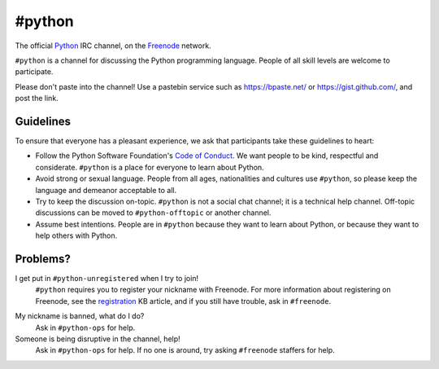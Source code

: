 #python
#######

The official Python_ IRC channel, on the Freenode_ network.

.. _Python: https://www.python.org/
.. _Freenode: https://freenode.net/

``#python`` is a channel for discussing the Python programming language. People
of all skill levels are welcome to participate.

Please don't paste into the channel! Use a pastebin service such as
https://bpaste.net/ or https://gist.github.com/, and post the link.


Guidelines
==========

To ensure that everyone has a pleasant experience, we ask that participants
take these guidelines to heart:

-   Follow the Python Software Foundation's `Code of Conduct`_. We want people
    to be kind, respectful and considerate. ``#python`` is a place for everyone
    to learn about Python.
-   Avoid strong or sexual language. People from all ages, nationalities and
    cultures use ``#python``, so please keep the language and demeanor
    acceptable to all.
-   Try to keep the discussion on-topic. ``#python`` is not a social chat
    channel; it is a technical help channel. Off-topic discussions can be moved
    to ``#python-offtopic`` or another channel.
-   Assume best intentions. People are in ``#python`` because they want to
    learn about Python, or because they want to help others with Python.

.. _Code of Conduct: https://www.python.org/psf/codeofconduct/


Problems?
=========

I get put in ``#python-unregistered`` when I try to join!
    ``#python`` requires you to register your nickname with Freenode. For more
    information about registering on Freenode, see the registration_ KB
    article, and if you still have trouble, ask in ``#freenode``.

.. _registration: https://freenode.net/kb/answer/registration

My nickname is banned, what do I do?
    Ask in ``#python-ops`` for help.

Someone is being disruptive in the channel, help!
    Ask in ``#python-ops`` for help. If no one is around, try asking
    ``#freenode`` staffers for help.
